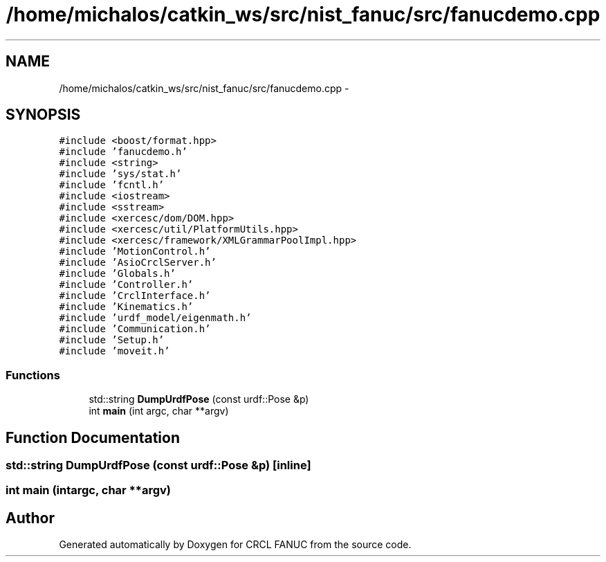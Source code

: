 .TH "/home/michalos/catkin_ws/src/nist_fanuc/src/fanucdemo.cpp" 3 "Fri Mar 11 2016" "CRCL FANUC" \" -*- nroff -*-
.ad l
.nh
.SH NAME
/home/michalos/catkin_ws/src/nist_fanuc/src/fanucdemo.cpp \- 
.SH SYNOPSIS
.br
.PP
\fC#include <boost/format\&.hpp>\fP
.br
\fC#include 'fanucdemo\&.h'\fP
.br
\fC#include <string>\fP
.br
\fC#include 'sys/stat\&.h'\fP
.br
\fC#include 'fcntl\&.h'\fP
.br
\fC#include <iostream>\fP
.br
\fC#include <sstream>\fP
.br
\fC#include <xercesc/dom/DOM\&.hpp>\fP
.br
\fC#include <xercesc/util/PlatformUtils\&.hpp>\fP
.br
\fC#include <xercesc/framework/XMLGrammarPoolImpl\&.hpp>\fP
.br
\fC#include 'MotionControl\&.h'\fP
.br
\fC#include 'AsioCrclServer\&.h'\fP
.br
\fC#include 'Globals\&.h'\fP
.br
\fC#include 'Controller\&.h'\fP
.br
\fC#include 'CrclInterface\&.h'\fP
.br
\fC#include 'Kinematics\&.h'\fP
.br
\fC#include 'urdf_model/eigenmath\&.h'\fP
.br
\fC#include 'Communication\&.h'\fP
.br
\fC#include 'Setup\&.h'\fP
.br
\fC#include 'moveit\&.h'\fP
.br

.SS "Functions"

.in +1c
.ti -1c
.RI "std::string \fBDumpUrdfPose\fP (const urdf::Pose &p)"
.br
.ti -1c
.RI "int \fBmain\fP (int argc, char **argv)"
.br
.in -1c
.SH "Function Documentation"
.PP 
.SS "std::string DumpUrdfPose (const urdf::Pose &p)\fC [inline]\fP"

.SS "int main (intargc, char **argv)"

.SH "Author"
.PP 
Generated automatically by Doxygen for CRCL FANUC from the source code\&.
